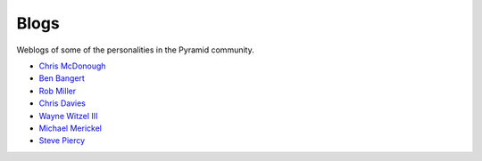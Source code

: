 Blogs
=====

Weblogs of some of the personalities in the Pyramid community.

- `Chris McDonough <http://plope.com/>`_
- `Ben Bangert <http://be.groovie.org/categories/python.html>`_
- `Rob Miller <http://blog.nonsequitarian.org/>`_
- `Chris Davies <http://cd34.com/blog/category/framework/>`_
- `Wayne Witzel III <http://pieceofpy.com/category/python/>`_
- `Michael Merickel <http://michael.merickel.org/>`_
- `Steve Piercy <http://www.stevepiercy.com/tag/pyramid.html>`_
